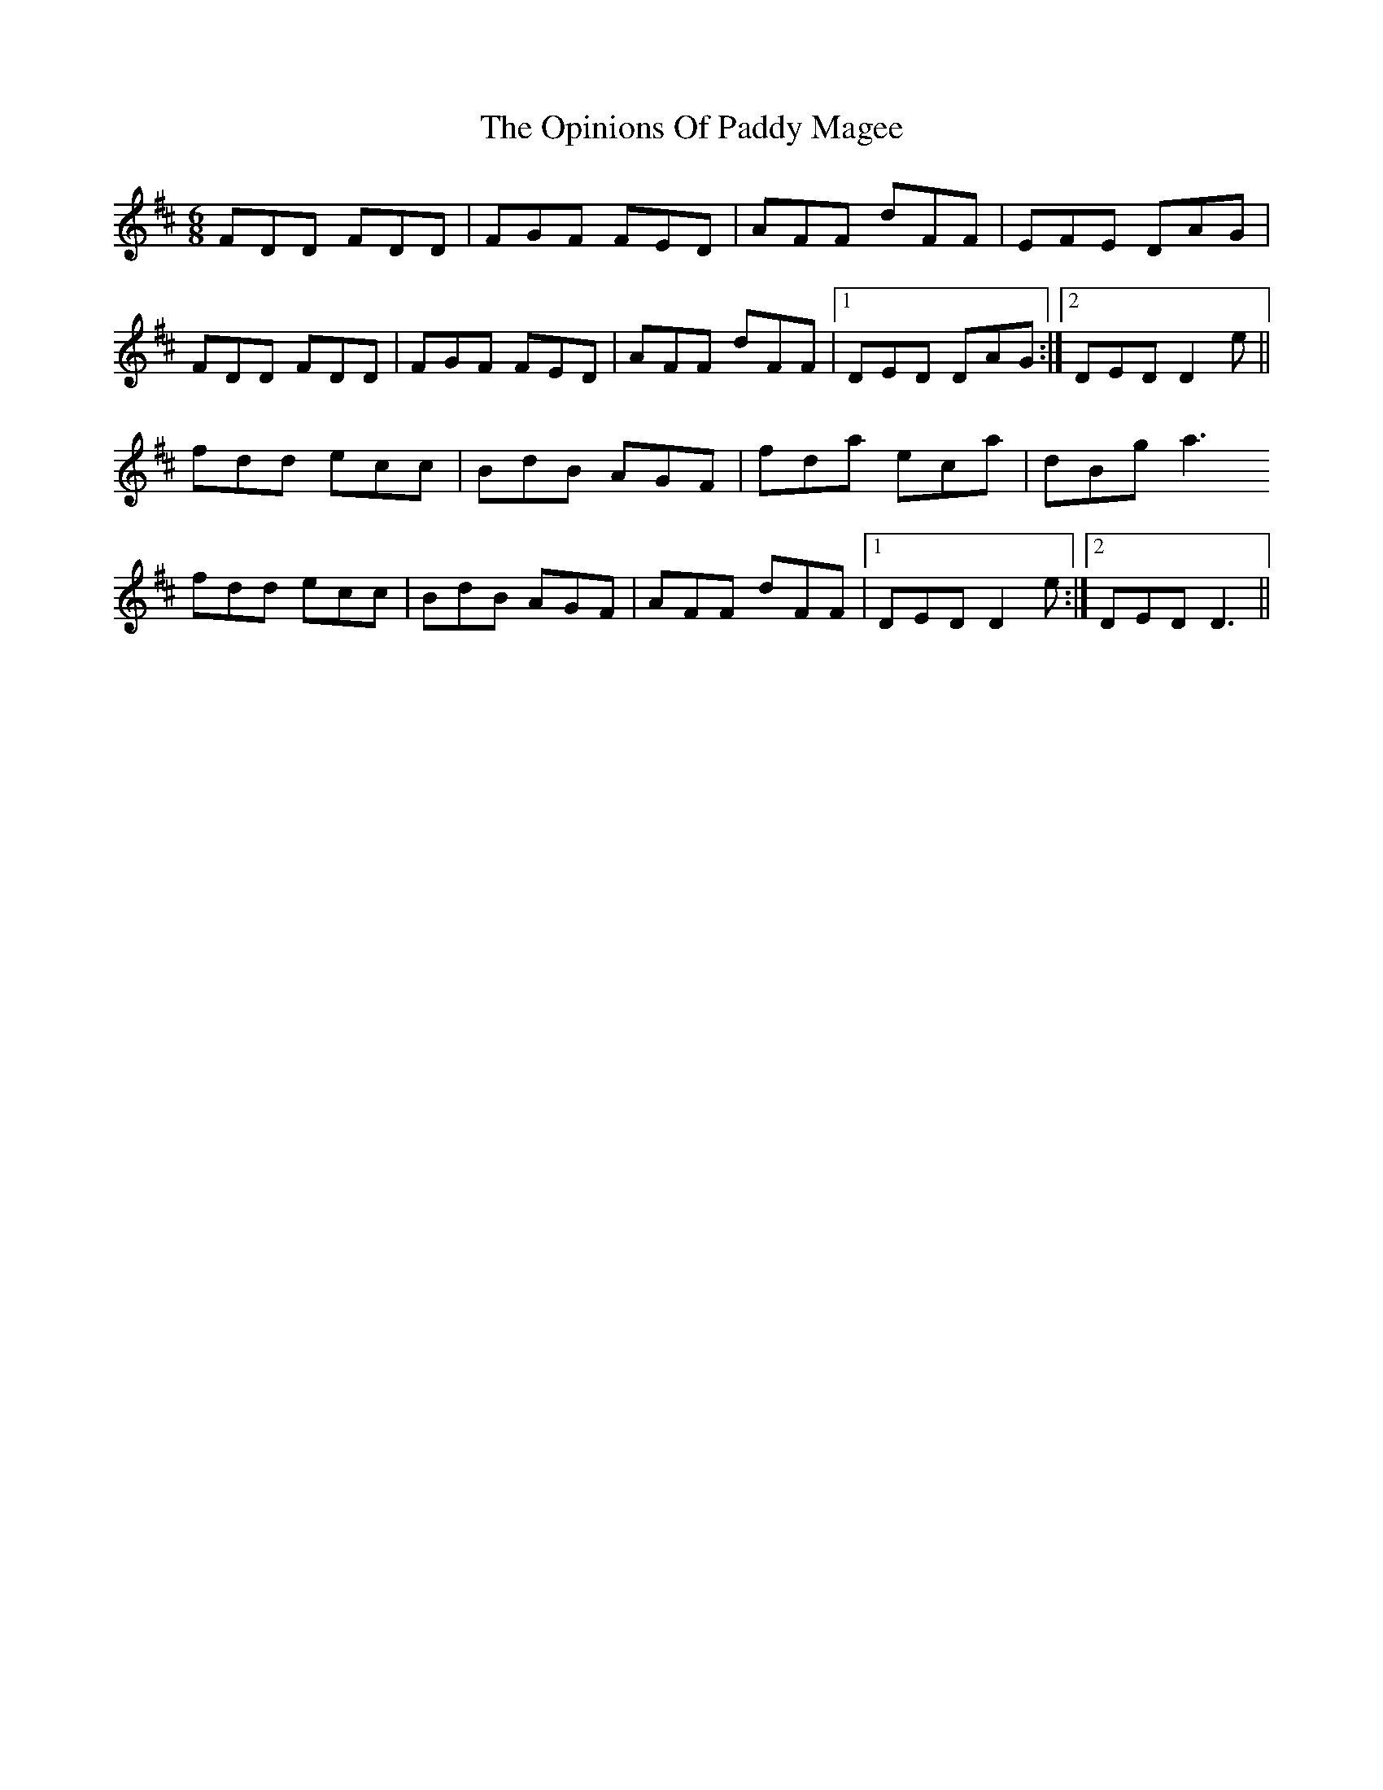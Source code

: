 X: 30677
T: Opinions Of Paddy Magee, The
R: jig
M: 6/8
K: Dmajor
FDD FDD|FGF FED|AFF dFF|EFE DAG|
FDD FDD|FGF FED|AFF dFF|1 DED DAG:|2 DED D2e||
fdd ecc|BdB AGF|fda eca|dBg a3
fdd ecc|BdB AGF|AFF dFF|1 DED D2 e:|2 DED D3||

